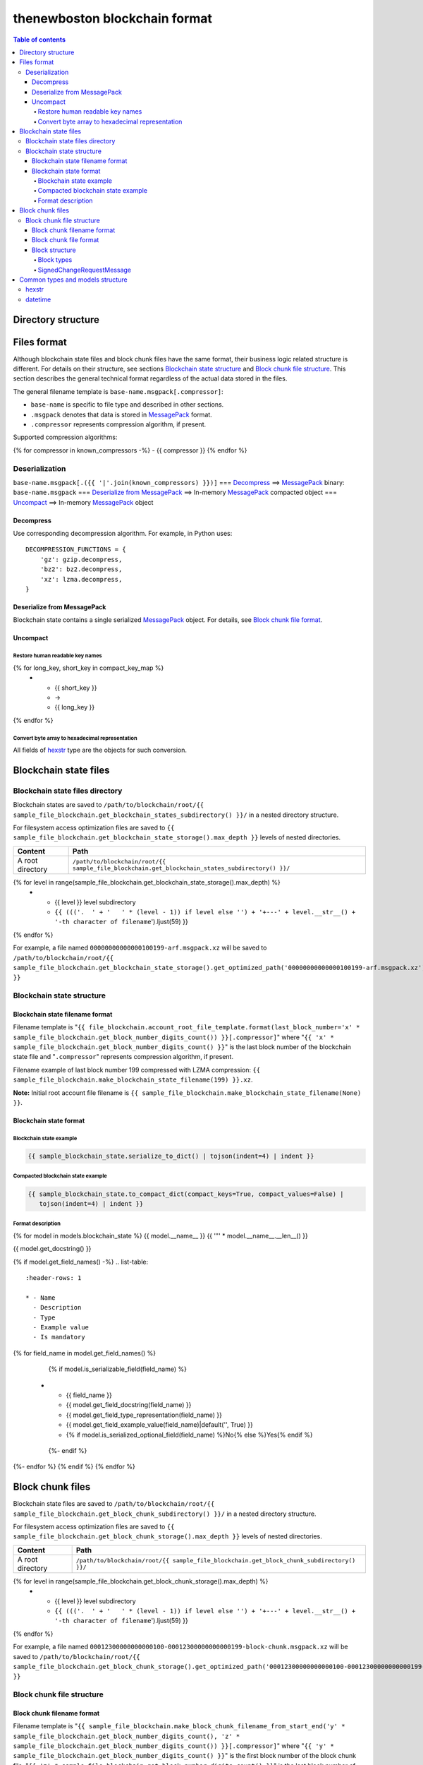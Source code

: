 thenewboston blockchain format
******************************

.. contents:: Table of contents
   :depth: 5

Directory structure
===================

+-------------------------------------+------------------------------------+
| Content                             | Path                               |
+=====================================+====================================+
| Blockchain root directory           | ``/path/to/blockchain/root/``      |
+-------------------------------------+------------------------------------+
| `Blockchain state files`_ directory | ``+---{{ (sample_file_blockchain.get_blockchain_states_subdirectory() + '/``').ljust(28) }} |
+-------------------------------------+------------------------------------+
| `Block chunk files`_ directory      | ``+---{{ (sample_file_blockchain.get_block_chunk_subdirectory() + '/``').ljust(28) }} |
+-------------------------------------+------------------------------------+

Files format
============
Although blockchain state files and block chunk files have the same format, their
business logic related structure is different. For details on their structure, see
sections `Blockchain state structure`_ and `Block chunk file structure`_.
This section describes the general technical format regardless of the actual data
stored in the files.

The general filename template is ``base-name.msgpack[.compressor]``:

- ``base-name`` is specific to file type and described in other sections.
- ``.msgpack`` denotes that data is stored in MessagePack_ format.
- ``.compressor`` represents compression algorithm, if present.

Supported compression algorithms:

{% for compressor in known_compressors -%}
- {{ compressor }}
{% endfor %}

Deserialization
---------------

``base-name.msgpack[.({{ '|'.join(known_compressors) }})]`` === `Decompress`_ ==>
MessagePack_ binary: ``base-name.msgpack`` === `Deserialize from MessagePack`_ ==>
In-memory MessagePack_ compacted object === `Uncompact`_ ==> In-memory MessagePack_ object

Decompress
^^^^^^^^^^

Use corresponding decompression algorithm. For example, in Python uses::

    DECOMPRESSION_FUNCTIONS = {
        'gz': gzip.decompress,
        'bz2': bz2.decompress,
        'xz': lzma.decompress,
    }

Deserialize from MessagePack
^^^^^^^^^^^^^^^^^^^^^^^^^^^^

Blockchain state contains a single serialized MessagePack_ object. For details, see `Block chunk file format`_.

Uncompact
^^^^^^^^^

Restore human readable key names
""""""""""""""""""""""""""""""""
.. list-table::
   :header-rows: 1

   * - Compact (short) key name
     - Rename
     - Humanized (long) key name

{% for long_key, short_key in compact_key_map %}
   * - {{ short_key }}
     - ->
     - {{ long_key }}
{% endfor %}

Convert byte array to hexadecimal representation
""""""""""""""""""""""""""""""""""""""""""""""""

All fields of `hexstr`_ type are the objects for such conversion.

Blockchain state files
======================

Blockchain state files directory
--------------------------------

Blockchain states are saved to ``/path/to/blockchain/root/{{ sample_file_blockchain.get_blockchain_states_subdirectory() }}/``
in a nested directory structure.

For filesystem access optimization files are saved to ``{{ sample_file_blockchain.get_blockchain_state_storage().max_depth }}``
levels of nested directories.

.. list-table::
   :header-rows: 1

   * - Content
     - Path
   * - A root directory
     - ``/path/to/blockchain/root/{{ sample_file_blockchain.get_blockchain_states_subdirectory() }}/``
{% for level in range(sample_file_blockchain.get_blockchain_state_storage().max_depth) %}
   * - {{ level }} level subdirectory
     - ``{{ ((('.  ' + '   ' * (level - 1)) if level else '') + '+---' + level.__str__() + '-th character of filename``').ljust(59) }}
{% endfor %}

For example, a file named ``00000000000000100199-arf.msgpack.xz`` will be saved to
``/path/to/blockchain/root/{{ sample_file_blockchain.get_blockchain_state_storage().get_optimized_path('00000000000000100199-arf.msgpack.xz') }}``

Blockchain state structure
--------------------------

Blockchain state filename format
^^^^^^^^^^^^^^^^^^^^^^^^^^^^^^^^

Filename template is "``{{ file_blockchain.account_root_file_template.format(last_block_number='x' * sample_file_blockchain.get_block_number_digits_count()) }}[.compressor]``"
where "``{{ 'x' * sample_file_blockchain.get_block_number_digits_count() }}``" is the last block number of the blockchain state file and "``.compressor``" represents compression algorithm, if present.

Filename example of last block number 199 compressed with LZMA compression: ``{{ sample_file_blockchain.make_blockchain_state_filename(199) }}.xz``.

**Note:** Initial root account file filename is ``{{ sample_file_blockchain.make_blockchain_state_filename(None) }}``.

Blockchain state format
^^^^^^^^^^^^^^^^^^^^^^^

Blockchain state example
""""""""""""""""""""""""

.. code-block:: JSON

    {{ sample_blockchain_state.serialize_to_dict() | tojson(indent=4) | indent }}

Compacted blockchain state example
""""""""""""""""""""""""""""""""""

.. code-block:: JSON

    {{ sample_blockchain_state.to_compact_dict(compact_keys=True, compact_values=False) |
       tojson(indent=4) | indent }}

Format description
""""""""""""""""""

{% for model in models.blockchain_state %}
{{ model.__name__ }}
{{ '"' * model.__name__.__len__() }}

{{ model.get_docstring() }}

{% if model.get_field_names() -%}
.. list-table::
   :header-rows: 1

   * - Name
     - Description
     - Type
     - Example value
     - Is mandatory
{% for field_name in model.get_field_names() %}
    {% if model.is_serializable_field(field_name) %}
   * - {{ field_name }}
     - {{ model.get_field_docstring(field_name) }}
     - {{ model.get_field_type_representation(field_name) }}
     - {{ model.get_field_example_value(field_name)|default('', True) }}
     - {% if model.is_serialized_optional_field(field_name) %}No{% else %}Yes{% endif %}
    {%- endif %}
{%- endfor %}
{% endif %}
{% endfor %}

Block chunk files
=================

Blockchain state files are saved to ``/path/to/blockchain/root/{{ sample_file_blockchain.get_block_chunk_subdirectory() }}/``
in a nested directory structure.

For filesystem access optimization files are saved to ``{{ sample_file_blockchain.get_block_chunk_storage().max_depth }}``
levels of nested directories.

.. list-table::
   :header-rows: 1

   * - Content
     - Path
   * - A root directory
     - ``/path/to/blockchain/root/{{ sample_file_blockchain.get_block_chunk_subdirectory() }}/``
{% for level in range(sample_file_blockchain.get_block_chunk_storage().max_depth) %}
   * - {{ level }} level subdirectory
     - ``{{ ((('.  ' + '   ' * (level - 1)) if level else '') + '+---' + level.__str__() + '-th character of filename``').ljust(59) }}
{% endfor %}


For example, a file named ``00012300000000000100-00012300000000000199-block-chunk.msgpack.xz`` will be saved to
``/path/to/blockchain/root/{{ sample_file_blockchain.get_block_chunk_storage().get_optimized_path('00012300000000000100-00012300000000000199-block-chunk.msgpack.xz') }}``

Block chunk file structure
--------------------------

Block chunk filename format
^^^^^^^^^^^^^^^^^^^^^^^^^^^

Filename template is "``{{ sample_file_blockchain.make_block_chunk_filename_from_start_end('y' * sample_file_blockchain.get_block_number_digits_count(), 'z' * sample_file_blockchain.get_block_number_digits_count()) }}[.compressor]``"
where "``{{ 'y' * sample_file_blockchain.get_block_number_digits_count() }}``" is the first block number of the block chunk file,
"``{{ 'z' * sample_file_blockchain.get_block_number_digits_count() }}``" is the last block number of the block chunk file,
and "``.compressor``" represents compression algorithm, if present. Special magic value for
last block number equal to string '``{{ 'x' * sample_file_blockchain.get_block_number_digits_count() }}``' is used to
denote incomplete block chunk file (not containing all blocks yet it supposed to hold). In this
case actual last block in the file should be derived by examining the content of the file.

Filename example of block chunk file for blocks from {{ sample_file_blockchain.get_block_chunk_size() }} to {{ sample_file_blockchain.get_block_chunk_size() * 2 - 1 }} compressed with LZMA compression: ``{{ sample_file_blockchain.make_block_chunk_filename(sample_file_blockchain.get_block_chunk_size() * 2 - 1)[1] }}.xz``.

Filename example of incomplete block chunk file for blocks from {{ sample_file_blockchain.get_block_chunk_size() * 2 }} to {{ sample_file_blockchain.get_block_chunk_size() * 3 - 1 }}: ``{{ sample_file_blockchain.make_block_chunk_filename(sample_file_blockchain.get_block_chunk_size() * 2)[1] }}``
(it is not compressed yet, because new blocks to be appended to it).

Block chunk file format
^^^^^^^^^^^^^^^^^^^^^^^

Block chunk file contains multiple streamed serialized MessagePack objects. Each block is
serialized and the MessagePack_ binary appended to the file. It is NOT a serialized array
of blocks.

Block structure
^^^^^^^^^^^^^^^

Block types
"""""""""""

.. list-table::
   :header-rows: 1

   * - Type
     - Value
{% for key, name in block_types.items() %}
   * - {{ name }}
     - "{{ key }}"
{% endfor %}

{% for model in models.block %}
{{ model.__name__ }}
{{ '"' * model.__name__.__len__() }}

{{ model.get_docstring() }}

{% if model.get_field_names() -%}
.. list-table::
   :header-rows: 1

   * - Name
     - Description
     - Type
     - Example value
     - Is mandatory
{% for field_name in model.get_field_names() %}
    {% if model.is_serializable_field(field_name) %}
   * - {{ field_name }}
     - {{ model.get_field_docstring(field_name) }}
     - {{ model.get_field_type_representation(field_name) }}
     - {{ model.get_field_example_value(field_name)|default('', True) }}
     - {% if model.is_serialized_optional_field(field_name) %}No{% else %}Yes{% endif %}
    {%- endif %}
{%- endfor %}
{% endif %}
{% endfor %}

SignedChangeRequestMessage
""""""""""""""""""""""""""

SignedChangeRequestMessage is a base type for the following subtypes:

{% for model in models.signed_change_request_message_subtypes %}
- `{{ model.__name__ }}`_
{% endfor %}

{% for model in models.signed_change_request_message %}
{{ model.__name__ }}
{{ "'" * model.__name__.__len__() }}

{{ model.get_docstring() }}

{% if model in sample_block_map %}
**Block example**

.. code-block:: JSON

    {{ sample_block_map[model].serialize_to_dict() | tojson(indent=4) | indent }}

**Compacted block example**

Byte arrays are shown as hexadecimals for representation purposes:

.. code-block:: JSON

    {{ sample_block_map[model].to_compact_dict(compact_keys=True, compact_values=False) |
       tojson(indent=4) | indent }}

{% endif %}

**Format description**

{% if model.get_field_names() -%}
.. list-table::
   :header-rows: 1

   * - Name
     - Description
     - Type
     - Example value
     - Is mandatory
{% for field_name in model.get_field_names() %}
    {% if model.is_serializable_field(field_name) %}
   * - {{ field_name }}
     - {{ model.get_field_docstring(field_name) }}
     - {{ model.get_field_type_representation(field_name) }}
     - {{ model.get_field_example_value(field_name)|default('', True) }}
     - {% if model.is_serialized_optional_field(field_name) %}No{% else %}Yes{% endif %}
    {%- endif %}
{%- endfor %}
{% endif %}
{% endfor %}

Common types and models structure
=================================

hexstr
------
A string of hexadecimal characters

datetime
--------
A string of `ISO formatted <https://en.wikipedia.org/wiki/ISO_8601>`_ UTC datetime without timezone part.

{% for model in models.common %}
{{ model.__name__ }}
{{ "-" * model.__name__.__len__() }}

{{ model.get_docstring() }}

{% if model.get_field_names() -%}
.. list-table::
   :header-rows: 1

   * - Name
     - Description
     - Type
     - Example value
     - Is mandatory
{% for field_name in model.get_field_names() %}
    {% if model.is_serializable_field(field_name) %}
   * - {{ field_name }}
     - {{ model.get_field_docstring(field_name) }}
     - {{ model.get_field_type_representation(field_name) }}
     - {{ model.get_field_example_value(field_name)|default('', True) }}
     - {% if model.is_serialized_optional_field(field_name) %}No{% else %}Yes{% endif %}
    {%- endif %}
{%- endfor %}
{% endif %}
{% endfor %}

.. Links targets
.. _MessagePack: https://msgpack.org/
